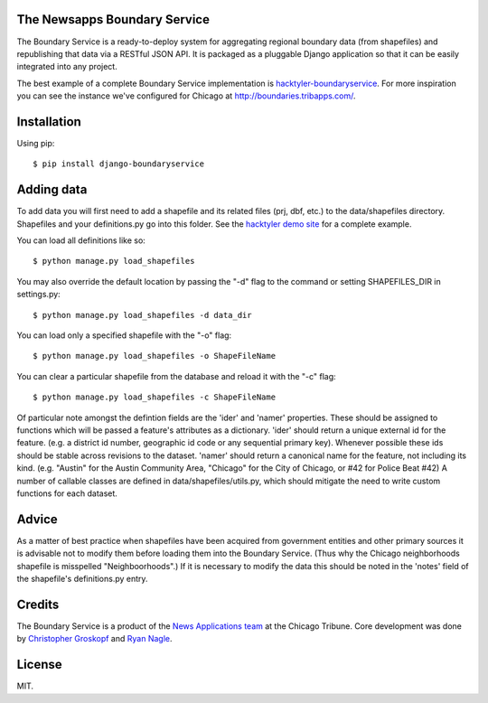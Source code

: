 The Newsapps Boundary Service
=============================

The Boundary Service is a ready-to-deploy system for aggregating regional boundary data (from shapefiles) and republishing that data via a RESTful JSON API. It is packaged as a pluggable Django application so that it can be easily integrated into any project.

The best example of a complete Boundary Service implementation is `hacktyler-boundaryservice <https://github.com/hacktyler/hacktyler-boundaryservice>`_. For more inspiration you can see the instance we've configured for Chicago at `http://boundaries.tribapps.com/ <http://boundaries.tribapps.com/>`_.

Installation
============

Using pip::

    $ pip install django-boundaryservice

Adding data
===========

To add data you will first need to add a shapefile and its related files (prj, dbf, etc.) to the data/shapefiles directory. Shapefiles and your definitions.py go into this folder. See the `hacktyler demo site <https://github.com/hacktyler/hacktyler-boundaryservice>`_ for a complete example. 

You can load all definitions like so::

    $ python manage.py load_shapefiles

You may also override the default location by passing the "-d" flag to the command or setting SHAPEFILES_DIR in settings.py::

    $ python manage.py load_shapefiles -d data_dir

You can load only a specified shapefile with the "-o" flag::

    $ python manage.py load_shapefiles -o ShapeFileName

You can clear a particular shapefile from the database and reload it with the "-c" flag::

    $ python manage.py load_shapefiles -c ShapeFileName

Of particular note amongst the defintion fields are the 'ider' and 'namer' properties. These should be assigned to functions which will be passed a feature's attributes as a dictionary. 'ider' should return a unique external id for the feature. (e.g. a district id number, geographic id code or any sequential primary key). Whenever possible these ids should be stable across revisions to the dataset. 'namer' should return a canonical name for the feature, not including its kind. (e.g. "Austin" for the Austin Community Area, "Chicago" for the City of Chicago, or #42 for Police Beat #42) A number of callable classes are defined in data/shapefiles/utils.py, which should mitigate the need to write custom functions for each dataset. 

Advice
======

As a matter of best practice when shapefiles have been acquired from government entities and other primary sources it is advisable not to modify them before loading them into the Boundary Service. (Thus why the Chicago neighborhoods shapefile is misspelled "Neighboorhoods".) If it is necessary to modify the data this should be noted in the 'notes' field of the shapefile's definitions.py entry.

Credits
=======

The Boundary Service is a product of the `News Applications team <http://blog.apps.chicagotribune.com>`_ at the Chicago Tribune. Core development was done by `Christopher Groskopf <http://twitter.com/onyxfish>`_ and `Ryan Nagle <http://twitter.com/ryannagle>`_.

License
=======

MIT.
